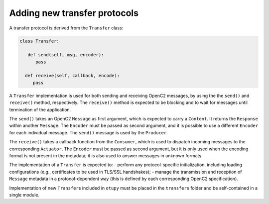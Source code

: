 Adding new transfer protocols
-----------------------------

A transfer protocol is derived from the ``Transfer`` class:

.. code-block:: python3

   class Transfer:

      def send(self, msg, encoder):
         pass

     def receive(self, callback, encode):
        pass

A ``Transfer`` implementation is used for both sending and receiving
OpenC2 messages, by using the the ``send()`` and ``receive()`` method,
respectively. The ``receive()`` method is expected to be blocking and to
wait for messages until termination of the application.

The ``send()`` takes an OpenC2 ``Message`` as first argument, which is
expected to carry a ``Content``. It returns the ``Response`` within
another ``Message``. The ``Encoder`` must be passed as second argument,
and it is possible to use a different ``Encoder`` for each individual
message. The ``send()`` message is used by the ``Producer``.

The ``receive()`` takes a callback function from the ``Consumer``, which
is used to dispatch incoming messages to the corresponding ``Actuator``.
The ``Encoder`` must be passed as second argument, but it is only used
when the encoding format is not present in the metadata; it is also used
to answer messages in unknown formats.

The implementation of a ``Transfer`` is expected to: - perform any
protocol-specific initialization, including loading configurations
(e.g., certificates to be used in TLS/SSL handshakes); - manage the
transmission and reception of ``Message`` metadata in a
protocol-dependent way (this is defined by each corresponding OpenC2
specification).

Implementation of new ``Transfer``\ s included in ``otupy`` must be
placed in the ``transfers`` folder and be self-contained in a single
module.

